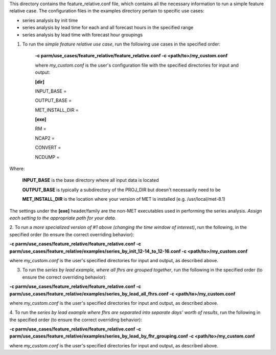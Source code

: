This directory contains the feature_relative.conf file, which contains all the necessary information to run a
simple feature relative case. The configuration files in the examples directory pertain to specific use cases:

* series analysis by init time
* series analysis by lead time for each and all forecast hours in the specified range
* series analysis by lead time with forecast hour groupings




1.  To run the *simple feature relative use case*, run the following use cases in the specified order:

      **-c parm/use_cases/feature_relative/feature_relative.conf -c <path/to>/my_custom.conf**


      where *my_custom.conf* is the user's configuration file with the specified directories for input and output:

      **[dir]**

      INPUT_BASE =

      OUTPUT_BASE =

      MET_INSTALL_DIR =

      **[exe]**

      RM =

      NCAP2 =

      CONVERT =

      NCDUMP =

Where:

      **INPUT_BASE** is the base directory where all input data is located

      **OUTPUT_BASE** is typically a subdirectory of the PROJ_DIR but doesn't necessarily need to be

      **MET_INSTALL_DIR** is the location where your version of MET is installed (e.g. /usr/local/met-8.1)


The settings under the **[exe]** header/family are the non-MET executables used in performing the series analysis.  *Assign each setting to the appropriate path for your data.*


2.  To run a *more specialized version of #1 above (changing the time window of interest)*, run the following, in the specified order
(to ensure the correct overriding behavior):

**-c parm/use_cases/feature_relative/feature_relative.conf -c parm/use_cases/feature_relative/examples/series_by_init_12-14_to_12-16.conf -c <path/to>/my_custom.conf**

where *my_custom.conf* is the user's specified directories for input and output, as described above.


3.  To run the *series by lead example, where all fhrs are grouped together*, run the following in the specified order (to ensure the correct overriding behavior):

**-c parm/use_cases/feature_relative/feature_relative.conf -c parm/use_cases/feature_relative/examples/series_by_lead_all_fhrs.conf -c <path/to>/my_custom.conf**

where *my_custom.conf* is the user's specified directories for input and output, as described above.

4.  To run the *series by lead example where fhrs are separated into separate days' worth of results*, run the following in the specified order
(to ensure the correct overriding behavior):

**-c parm/use_cases/feature_relative/feature_relative.conf -c parm/use_cases/feature_relative/examples/series_by_lead_by_fhr_grouping.conf -c <path/to>/my_custom.conf**

where *my_custom.conf* is the user's specified directories for input and output, as described above.
